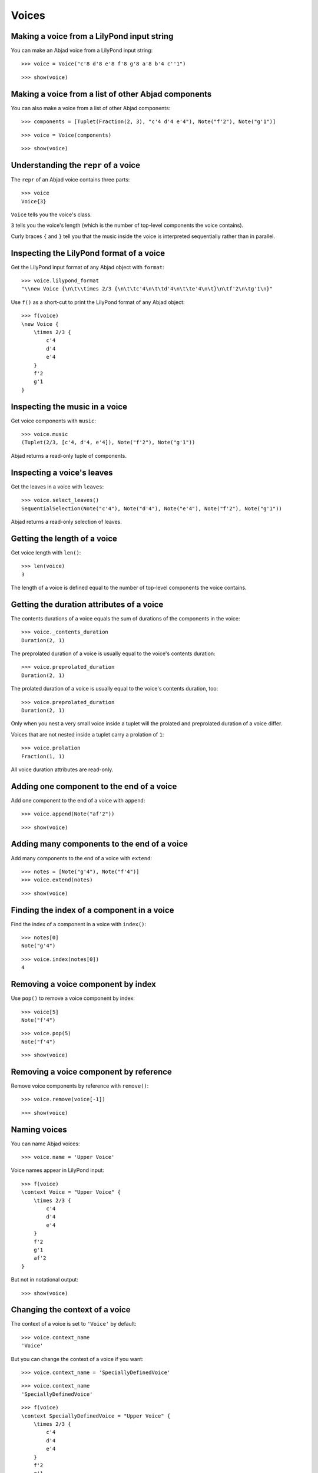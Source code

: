 Voices
======

Making a voice from a LilyPond input string
-------------------------------------------

You can make an Abjad voice from a LilyPond input string:

::

   >>> voice = Voice("c'8 d'8 e'8 f'8 g'8 a'8 b'4 c''1")


::

   >>> show(voice)

.. image:: images/index-1.png


Making a voice from a list of other Abjad components
----------------------------------------------------

You can also make a voice from a list of other Abjad components:

::

   >>> components = [Tuplet(Fraction(2, 3), "c'4 d'4 e'4"), Note("f'2"), Note("g'1")]


::

   >>> voice = Voice(components)


::

   >>> show(voice)

.. image:: images/index-2.png


Understanding the ``repr`` of a voice
-------------------------------------

The ``repr`` of an Abjad voice contains three parts:

::

   >>> voice
   Voice{3}


``Voice`` tells you the voice's class.

``3`` tells you the voice's length (which is the number of
top-level components the voice contains).

Curly braces ``{`` and ``}`` tell you that the music inside the voice is
interpreted sequentially rather than in parallel.

Inspecting the LilyPond format of a voice
-----------------------------------------

Get the LilyPond input format of any Abjad object with ``format``:

::

   >>> voice.lilypond_format
   "\\new Voice {\n\t\\times 2/3 {\n\t\tc'4\n\t\td'4\n\t\te'4\n\t}\n\tf'2\n\tg'1\n}"


Use ``f()`` as a short-cut to print the LilyPond format of any Abjad object:

::

   >>> f(voice)
   \new Voice {
       \times 2/3 {
           c'4
           d'4
           e'4
       }
       f'2
       g'1
   }


Inspecting the music in a voice
-------------------------------

Get voice components with ``music``:

::

   >>> voice.music
   (Tuplet(2/3, [c'4, d'4, e'4]), Note("f'2"), Note("g'1"))


Abjad returns a read-only tuple of components.

Inspecting a voice's leaves
---------------------------

Get the leaves in a voice with ``leaves``:

::

   >>> voice.select_leaves()
   SequentialSelection(Note("c'4"), Note("d'4"), Note("e'4"), Note("f'2"), Note("g'1"))


Abjad returns a read-only selection of leaves.

Getting the length of a voice
-----------------------------

Get voice length with ``len()``:

::

   >>> len(voice)
   3


The length of a voice is defined equal to the number of
top-level components the voice contains.

Getting the duration attributes of a voice
------------------------------------------

The contents durations of a voice equals the sum of durations of the components in the voice:

::

   >>> voice._contents_duration
   Duration(2, 1)


The preprolated duration of a voice is usually equal to the voice's contents duration:

::

   >>> voice.preprolated_duration
   Duration(2, 1)


The prolated duration of a voice is usually equal to the voice's contents duration, too:

::

   >>> voice.preprolated_duration
   Duration(2, 1)


Only when you nest a very small voice inside a tuplet will the prolated and
preprolated duration of a voice differ.

Voices that are not nested inside a tuplet carry a prolation of ``1``:

::

   >>> voice.prolation
   Fraction(1, 1)


All voice duration attributes are read-only.

Adding one component to the end of a voice
------------------------------------------

Add one component to the end of a voice with ``append``:

::

   >>> voice.append(Note("af'2"))


::

   >>> show(voice)

.. image:: images/index-3.png


Adding many components to the end of a voice
--------------------------------------------

Add many components to the end of a voice with ``extend``:

::

   >>> notes = [Note("g'4"), Note("f'4")]
   >>> voice.extend(notes)


::

   >>> show(voice)

.. image:: images/index-4.png


Finding the index of a component in a voice
-------------------------------------------

Find the index of a component in a voice with ``index()``:

::

   >>> notes[0]
   Note("g'4")


::

   >>> voice.index(notes[0])
   4


Removing a voice component by index
-----------------------------------

Use ``pop()`` to remove a voice component by index:

::

   >>> voice[5]
   Note("f'4")


::

   >>> voice.pop(5)
   Note("f'4")


::

   >>> show(voice)

.. image:: images/index-5.png


Removing a voice component by reference
---------------------------------------

Remove voice components by reference with ``remove()``:

::

   >>> voice.remove(voice[-1])


::

   >>> show(voice)

.. image:: images/index-6.png


Naming voices
-------------

You can name Abjad voices:

::

   >>> voice.name = 'Upper Voice'


Voice names appear in LilyPond input:

::

   >>> f(voice)
   \context Voice = "Upper Voice" {
       \times 2/3 {
           c'4
           d'4
           e'4
       }
       f'2
       g'1
       af'2
   }


But not in notational output:

::

   >>> show(voice)

.. image:: images/index-7.png


Changing the context of a voice
-------------------------------

The context of a voice is set to ``'Voice'`` by default:

::

   >>> voice.context_name
   'Voice'


But you can change the context of a voice if you want:

::

   >>> voice.context_name = 'SpeciallyDefinedVoice'


::

   >>> voice.context_name
   'SpeciallyDefinedVoice'


::

   >>> f(voice)
   \context SpeciallyDefinedVoice = "Upper Voice" {
       \times 2/3 {
           c'4
           d'4
           e'4
       }
       f'2
       g'1
       af'2
   }


Change the context of a voice when you have defined
a new LilyPond context based on a LilyPond voice.
